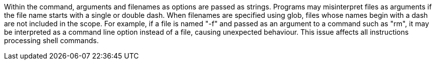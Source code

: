 Within the command, arguments and filenames as options are passed as strings.
Programs may misinterpret files as arguments if the file name starts with a single or double dash.
When filenames are specified using glob, files whose names begin with a dash are not included in the scope.
For example, if a file is named "-f" and passed as an argument to a command such as "rm", it may be interpreted as a command line option instead of a file, causing unexpected behaviour.
This issue affects all instructions processing shell commands.
